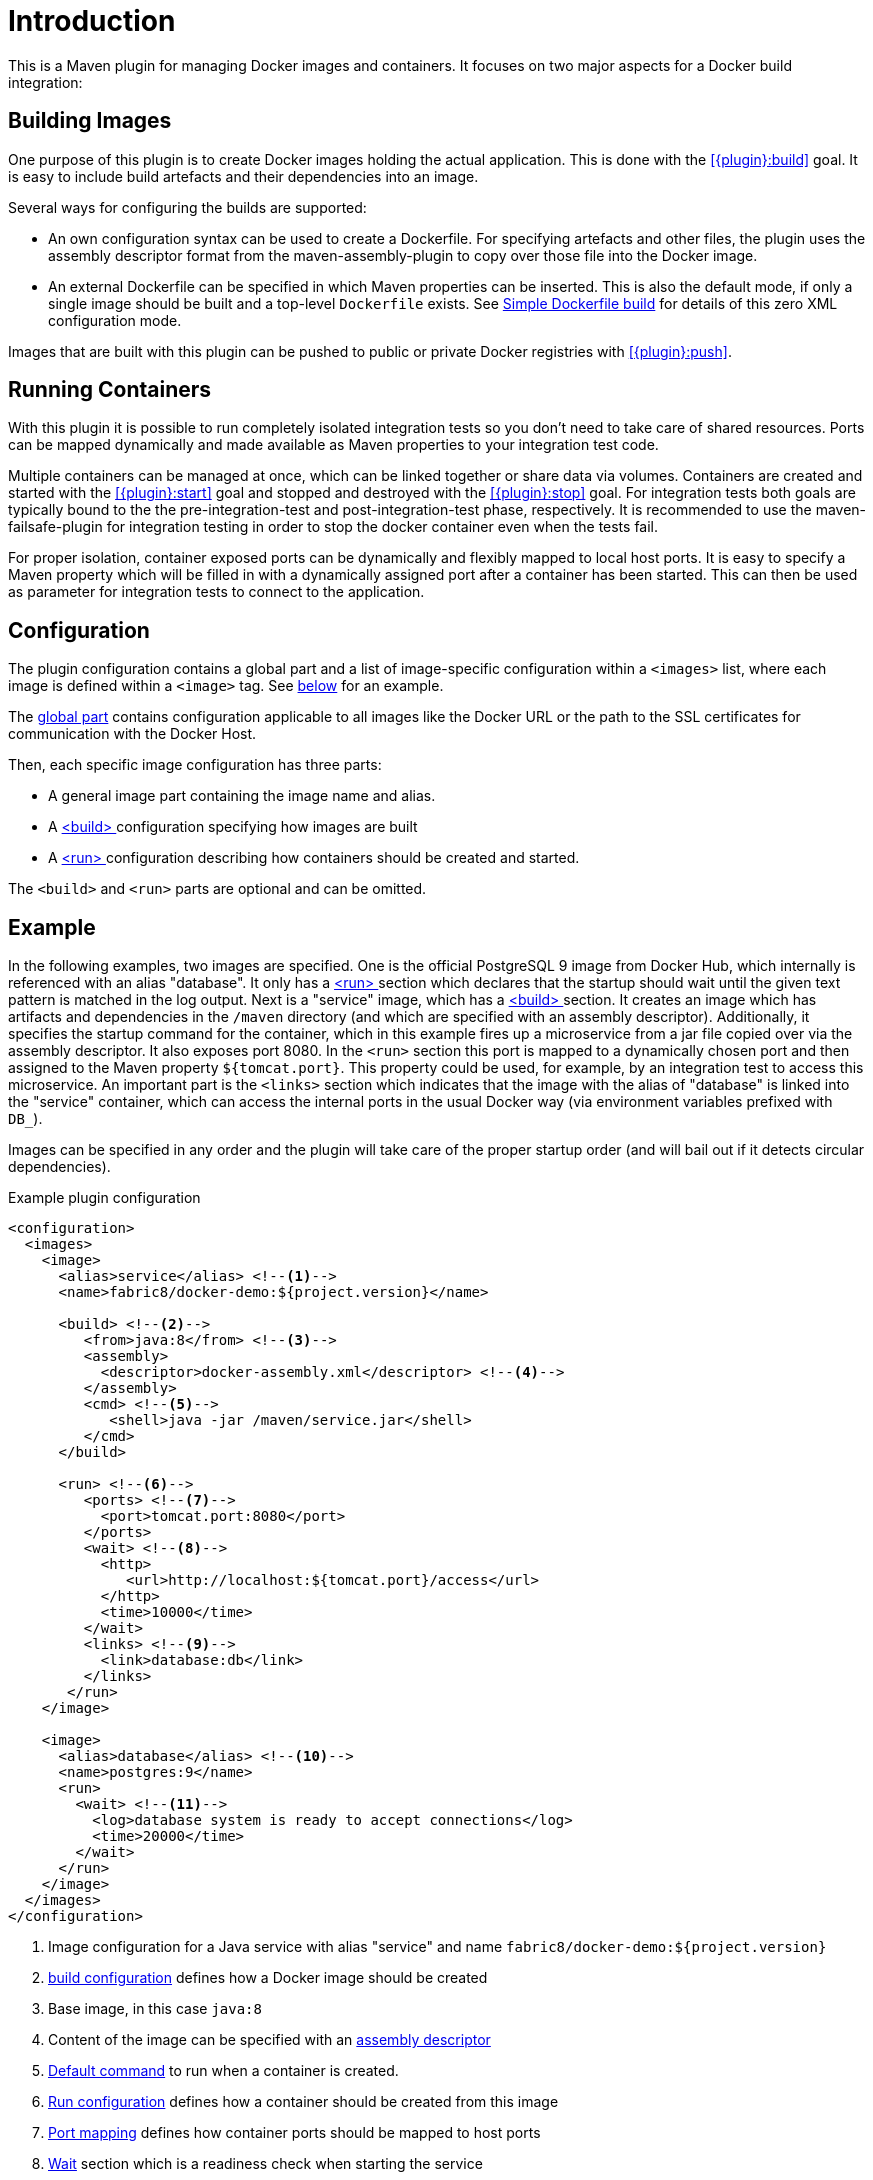 
= Introduction

This is a Maven plugin for managing Docker images and containers. It focuses on two major aspects for a Docker build integration:

== Building Images

One purpose of this plugin is to create Docker images holding the actual application. This is done with the <<{plugin}:build>> goal. It is easy to include build artefacts and their dependencies into an image.

Several ways for configuring the builds are supported:

* An own configuration syntax can be used to create a Dockerfile. For specifying artefacts and other files, the plugin uses the assembly descriptor format from the maven-assembly-plugin to copy over those file into the Docker image.
* An external Dockerfile can be specified in which Maven properties can be inserted. This is also the default mode, if only a single image should be built and a top-level `Dockerfile` exists. See <<simple-dockerfile-build,Simple Dockerfile build>> for details of this zero XML configuration mode.

Images that are built with this plugin can be pushed to public or private Docker registries with <<{plugin}:push>>.

== Running Containers

With this plugin it is possible to run completely isolated integration tests so you don't need to take care of shared resources. Ports can be mapped dynamically and made available as Maven properties to your integration test code.

Multiple containers can be managed at once, which can be linked together or share data via volumes. Containers are created and started with the <<{plugin}:start>> goal and stopped and destroyed with the <<{plugin}:stop>> goal. For integration tests both goals are typically bound to the the pre-integration-test and post-integration-test phase, respectively. It is recommended to use the maven-failsafe-plugin for integration testing in order to stop the docker container even when the tests fail.

For proper isolation, container exposed ports can be dynamically and flexibly mapped to local host ports. It is easy to specify a Maven property which will be filled in with a dynamically assigned port after a container has been started. This can then be used as parameter for integration tests to connect to the application.

== Configuration

The plugin configuration contains a global part and a list of image-specific configuration within a `<images>` list, where each image is defined within a `<image>` tag. See <<example,below>> for an example.

The <<global-configuration,global part>> contains configuration applicable to all images like the Docker URL or the path to the SSL certificates for communication with the Docker Host.

Then, each specific image configuration has three parts:

* A general image part containing the image name and alias.
* A <<{plugin}:build,<build> >> configuration specifying how images are built
* A <<{plugin}:start,<run> >> configuration describing how containers should be created and started.

The `<build>` and `<run>` parts are optional and can be omitted.

[[example]]
== Example

In the following examples, two images are specified. One is the official PostgreSQL 9 image from Docker Hub, which internally is referenced with an alias "database". It only has a <<{plugin}:start,<run> >> section which declares that the startup should wait until the given text pattern is matched in the log output. Next is a "service" image, which has a <<{plugin}:build,<build> >> section. It creates an image which has artifacts and dependencies in the `/maven` directory (and which are specified with an assembly descriptor). Additionally, it specifies the startup command for the container, which in this example fires up a microservice from a jar file copied over via the assembly descriptor. It also exposes port 8080. In the `<run>` section this port is mapped to a dynamically chosen port and then assigned to the Maven property `${tomcat.port}`. This property could be used, for example, by an integration test to access this microservice. An important part is the `<links>` section which indicates that the image with the alias of "database" is linked into the "service" container, which can access the internal ports in the usual Docker way (via environment variables prefixed with `DB_`).

Images can be specified in any order and the plugin will take care of the proper startup order (and will bail out if it detects circular dependencies).

[source,xml,indent=0,subs="verbatim,quotes"]
.Example plugin configuration
----
<configuration>
  <images>
    <image>
      <alias>service</alias> <!--1-->
      <name>fabric8/docker-demo:${project.version}</name>

      <build> <!--2-->
         <from>java:8</from> <!--3-->
         <assembly>
           <descriptor>docker-assembly.xml</descriptor> <!--4-->
         </assembly>
         <cmd> <!--5-->
            <shell>java -jar /maven/service.jar</shell>
         </cmd>
      </build>

      <run> <!--6-->
         <ports> <!--7-->
           <port>tomcat.port:8080</port>
         </ports>
         <wait> <!--8-->
           <http>
              <url>http://localhost:${tomcat.port}/access</url>
           </http>
           <time>10000</time>
         </wait>
         <links> <!--9-->
           <link>database:db</link>
         </links>
       </run>
    </image>

    <image>
      <alias>database</alias> <!--10-->
      <name>postgres:9</name>
      <run>
        <wait> <!--11-->
          <log>database system is ready to accept connections</log>
          <time>20000</time>
        </wait>
      </run>
    </image>
  </images>
</configuration>
----
<1> Image configuration for a Java service with alias "service" and name `fabric8/docker-demo:${project.version}`
<2> <<{plugin}:build,build configuration>> defines how a Docker image should be created
<3> Base image, in this case `java:8`
<4> Content of the image can be specified with an <<build-assembly,assembly descriptor>>
<5> <<misc-startup,Default command>> to run when a container is created.
<6> <<{plugin}:start,Run configuration>> defines how a container should be created from this image
<7> <<start-port-mapping,Port mapping>> defines how container ports should be mapped to host ports
<8> <<start-wait,Wait>> section which is a readiness check when starting the service
<9> <<start-links,Network link>> describes how this service's container is linked to the database container
<10> Second image is a plain database image which is only needed for running (hence there is no `<build>` section). The alias is used in the network link section above
<11> Wait until the corresponding output appears on stdout when starting the Docker container.

== Features

Some other highlights, in random order:

* Auto pulling of images with a progress indicator
* Waiting for a container to startup based on time, the reachability of an URL, or a pattern in the log output
* Support for SSL <<authentication>> and OpenShift credentials
* Docker machine support
* Flexible registry handling (i.e. registries can be specified as metadata)
* Specification of <<password-encryption,encrypted>> registry passwords for push and pull in ~/.m2/settings.xml (i.e., outside the pom.xml)
* Color output
* <<{plugin}:watch,Watching>> on project changes and automatic recreation of image
* <<property-configuration,Properties>> as alternative to the XML configuration
* Support for Docker daemons accepting http or https request via TCP and for Unix sockets
